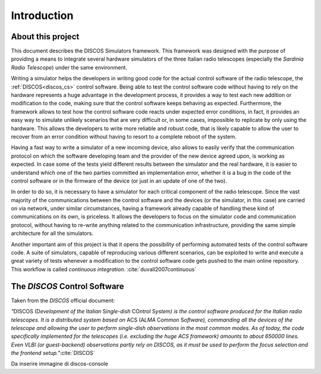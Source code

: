 .. _intro:

************
Introduction
************

About this project
==================

.. role:: bi
   :class: bolditalic

.. only:: html

   :bi:`DISCOS Simulators`: **a framework for writing hardware simulators for
   the** :bi:`DISCOS` **control software**

.. raw:: latex

   \textbf{\textit{DISCOS Simulators}: a framework for writing hardware
   simulators for the \textit{DISCOS} control software}\\
   Giuseppe Carboni <\texttt{giuseppe.carboni@inaf.it}>
   \vspace{0.5cm}

This document describes the :bi:`DISCOS Simulators` framework. This
framework was designed with the purpose of providing a means to integrate
several hardware simulators of the three Italian radio telescopes
(especially the `Sardinia Radio Telescope`) under the same environment.

Writing a simulator helps the developers in writing good code for the actual
control software of the radio telescope, the :ref:`DISCOS<discos_cs>` control
software. Being able to test the control software code without having to rely
on the hardware represents a huge advantage in the development process, it
provides a way to test each new addition or modification to the code, making
sure that the control software keeps behaving as expected. Furthermore, the
framework allows to test how the control software code reacts under expected
error conditions, in fact, it provides an easy way to simulate unlikely
scenarios that are very difficult or, in some cases, impossible to replicate by
only using the hardware. This allows the developers to write more reliable and
robust code, that is likely capable to allow the user to recover from an error
condition without having to resort to a complete reboot of the system.

Having a fast way to write a simulator of a new incoming device, also allows to
easily verify that the communication protocol on which the software developing
team and the provider of the new device agreed upon, is working as expected. In
case some of the tests yield different results between the simulator and the
real hardware, it is easier to understand which one of the two parties
committed an implementation error, whether it is a bug in the code of the
control software or in the firmware of the device (or just in an update of one
of the two).

In order to do so, it is necessary to have a simulator for each critical
component of the radio telescope. Since the vast majority of the communications
between the control software and the devices (or the simulator, in this case)
are carried on via network, under similar circumstances, having a framework
already capable of handling these kind of communications on its own, is
priceless. It allows the developers to focus on the simulator code and
communication protocol, without having to re-write anything related to the
communication infrastructure, providing the same simple architecture for all
the simulators.

Another important aim of this project is that it opens the possibility of
performing automated tests of the control software code. A suite of simulators,
capable of reproducing various different scenarios, can be exploited to write
and execute a great variety of tests  whenever a modification to the control
software code gets pushed to the main online repository. This workflow is
called `continuous integration`. :cite:`duvall2007continuous`

.. only:: latex

   :ref:`Chapter two<framework>` of this document describes the framework in
   detail, its structure, its layers and the classes that compose it.
   :ref:`Chapter three<user>` explains how to install the package and run the
   simulators. :ref:`Chapter four<developer>` goes into detail in describing
   how to write a new simulator, test it, and integrate it into the framework.
   In :ref:`chapter five<utils>`, the reader will find the documentation of the
   `utils` library, which contains several useful functions to easily perform
   some recurrent tasks such as format conversions.


.. _discos_cs:

The `DISCOS` Control Software
=============================
Taken from the `DISCOS` official document:

`"`:bi:`DISCOS` (:bi:`D`\ `evelopment of the` :bi:`I`\ `talian` :bi:`S`\
`ingle-dish` :bi:`CO`\ `ntrol` :bi:`S`\ `ystem) is the control software
produced for the Italian radio telescopes. It is a distributed system based
on` :bi:`ACS` (:bi:`A`\ `LMA` :bi:`C`\ `ommon` :bi:`S`\ `oftware),
commanding all the devices of the telescope and allowing the user to
perform single-dish observations in the most common modes. As of today, the
code specifically implemented for the telescopes (i.e. excluding the huge
ACS framework) amounts to about 650000 lines. Even VLBI (or guest-backend)
observations partly rely on DISCOS, as it must be used to perform the focus
selection and the frontend setup."`:cite:`DISCOS`


Da inserire immagine di discos-console
